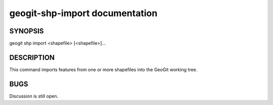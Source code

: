 
.. _geogit-shp-import:

geogit-shp-import documentation
################################



SYNOPSIS
********
geogit shp import <shapefile> [<shapefile>]...


DESCRIPTION
***********

This command imports features from one or more shapefiles into the GeoGit working tree.

BUGS
****

Discussion is still open.

